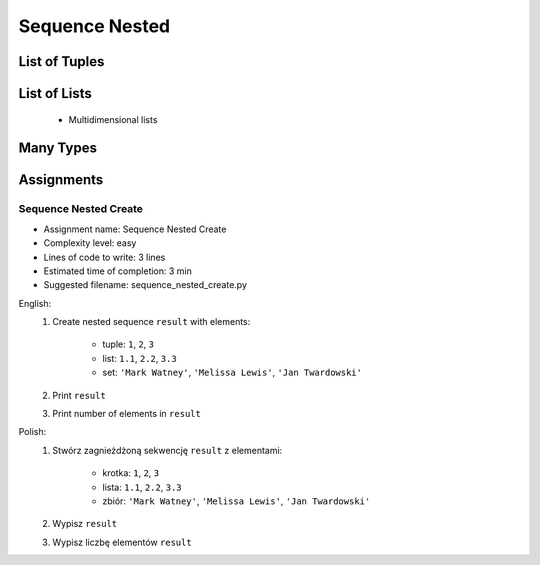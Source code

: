 .. _Sequence Nested:

***************
Sequence Nested
***************


List of Tuples
==============
.. code-block:: python
    :caption: Get elements from ``list`` of ``tuple``

    data = [
        (4.7, 3.2, 1.3, 0.2, 'setosa'),
        (7.0, 3.2, 4.7, 1.4, 'versicolor'),
        (7.6, 3.0, 6.6, 2.1, 'virginica'),
    ]

    data[2]
    # (7.6, 3.0, 6.6, 2.1, 'virginica')

    data[2][1]
    # 3.0

.. code-block:: python
    :caption: Append elements using ``list.append()``

    data = [
        (4.7, 3.2, 1.3, 0.2, 'setosa'),
        (7.0, 3.2, 4.7, 1.4, 'versicolor'),
        (7.6, 3.0, 6.6, 2.1, 'virginica'),
    ]

    row = (4.9, 2.5, 4.5, 1.7, 'virginica')
    data.append(row)
    # [(4.7, 3.2, 1.3, 0.2, 'setosa'),
    #  (7.0, 3.2, 4.7, 1.4, 'versicolor'),
    #  (7.6, 3.0, 6.6, 2.1, 'virginica'),
    #  (4.9, 2.5, 4.5, 1.7, 'virginica')]

.. code-block:: python
    :caption: Append elements using ``list.extend()``

    data = [
        (4.7, 3.2, 1.3, 0.2, 'setosa'),
        (7.0, 3.2, 4.7, 1.4, 'versicolor'),
        (7.6, 3.0, 6.6, 2.1, 'virginica'),
    ]

    row = (4.9, 2.5, 4.5, 1.7, 'virginica')
    data.extend(row)
    # [(4.7, 3.2, 1.3, 0.2, 'setosa'),
    #  (7.0, 3.2, 4.7, 1.4, 'versicolor'),
    #  (7.6, 3.0, 6.6, 2.1, 'virginica'),
    #  4.9,
    #  2.5,
    #  4.5,
    #  1.7,
    #  'virginica']

.. code-block:: python
    :caption: ``list`` of ``tuple`` length

    data = [
        (4.7, 3.2, 1.3, 0.2, 'setosa'),
        (7.0, 3.2, 4.7, 1.4, 'versicolor'),
        (7.6, 3.0, 6.6, 2.1, 'virginica'),
    ]

    len(data)
    # 3

    len(data[2])
    # 5


List of Lists
=============
.. highlights::
    * Multidimensional lists

.. code-block:: python
    :caption: Lists ``a``, ``b``, ``c``, ``d`` contains the same values, but readability differs depending on whitespaces.

    a = [[1,2,3],[4,5,6],[7,8,9]]

    b = [[1, 2, 3], [4, 5, 6], [7, 8, 9]]

    c = [[1,2,3], [4,5,6], [7,8,9]]

    d = [
        [1, 2, 3],
        [4, 5, 6],
        [7, 8, 9],
    ]

    e = [[1, 2, 3],
         [4, 5, 6],
         [7, 8, 9]]

.. code-block:: python
    :caption: Get elements from ``list`` of ``list``

    data = [[1, 2, 3],
            [4, 5, 6],
            [7, 8, 9]]

    data[0][0]
    # 1

    data[0][2]
    # 3

    data[2][1]
    # 8

.. code-block:: python
    :caption: ``list`` of ``list`` length

    data = [[1, 2, 3],
            [4, 5, 6],
            [7, 8, 9]]

    len(data)
    # 3

    len(data[2])
    # 3


Many Types
==========
.. code-block:: python
    :caption: Get elements from union

    data = [
        [1, 2, 3],
        (4, 5, 6),
        {7, 8, 9},
    ]

    data[1]
    # (4, 5, 6)

    data[1][2]
    # 6

    data[2]
    # {7, 8, 9}

    data[2][1]
    # Traceback (most recent call last):
    #     ...
    # TypeError: 'set' object is not subscriptable

.. code-block:: python
    :caption: Union length

    data = [
        [1, 2],
        (3, 4, 5, 6),
        {7, 8, 9, 10, 11},
    ]

    len(data)
    # 3

    len(data[0])
    # 2

    len(data[1])
    # 4

    len(data[2])
    # 5


Assignments
===========

Sequence Nested Create
----------------------
* Assignment name: Sequence Nested Create
* Complexity level: easy
* Lines of code to write: 3 lines
* Estimated time of completion: 3 min
* Suggested filename: sequence_nested_create.py

English:
    #. Create nested sequence ``result`` with elements:

        * tuple: ``1``, ``2``, ``3``
        * list: ``1.1``, ``2.2``, ``3.3``
        * set: ``'Mark Watney'``, ``'Melissa Lewis'``, ``'Jan Twardowski'``

    #. Print ``result``
    #. Print number of elements in ``result``

Polish:
    #. Stwórz zagnieżdżoną sekwencję ``result`` z elementami:

        * krotka: ``1``, ``2``, ``3``
        * lista: ``1.1``, ``2.2``, ``3.3``
        * zbiór: ``'Mark Watney'``, ``'Melissa Lewis'``, ``'Jan Twardowski'``

    #. Wypisz ``result``
    #. Wypisz liczbę elementów ``result``
